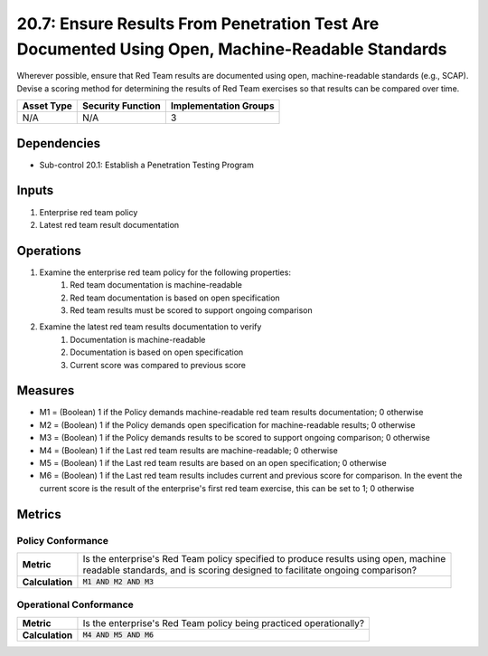 20.7: Ensure Results From Penetration Test Are Documented Using Open, Machine-Readable Standards
================================================================================================
Wherever possible, ensure that Red Team results are documented using open, machine-readable standards (e.g., SCAP). Devise a scoring method for determining the results of Red Team exercises so that results can be compared over time.

.. list-table::
	:header-rows: 1

	* - Asset Type
	  - Security Function
	  - Implementation Groups
	* - N/A
	  - N/A
	  - 3

Dependencies
------------
* Sub-control 20.1: Establish a Penetration Testing Program

Inputs
-----------
#. Enterprise red team policy
#. Latest red team result documentation

Operations
----------
#. Examine the enterprise red team policy for the following properties:
	#. Red team documentation is machine-readable
	#. Red team documentation is based on open specification
	#. Red team results must be scored to support ongoing comparison
#. Examine the latest red team results documentation to verify
	#. Documentation is machine-readable
	#. Documentation is based on open specification
	#. Current score was compared to previous score

Measures
--------
* M1 = (Boolean) 1 if the Policy demands machine-readable red team results documentation; 0 otherwise
* M2 = (Boolean) 1 if the Policy demands open specification for machine-readable results; 0 otherwise
* M3 = (Boolean) 1 if the Policy demands results to be scored to support ongoing comparison; 0 otherwise
* M4 = (Boolean) 1 if the Last red team results are machine-readable; 0 otherwise
* M5 = (Boolean) 1 if the Last red team results are based on an open specification; 0 otherwise
* M6 = (Boolean) 1 if the Last red team results includes current and previous score for comparison.  In the event the current score is the result of the enterprise's first red team exercise, this can be set to 1; 0 otherwise

Metrics
-------

Policy Conformance
^^^^^^^^^^^^^^^^^^
.. list-table::

	* - **Metric**
	  - | Is the enterprise's Red Team policy specified to produce results using open, machine
	    | readable standards, and is scoring designed to facilitate ongoing comparison?
	* - **Calculation**
	  - :code:`M1 AND M2 AND M3`

Operational Conformance
^^^^^^^^^^^^^^^^^^^^^^^
.. list-table::

	* - **Metric**
	  - | Is the enterprise's Red Team policy being practiced operationally?
	* - **Calculation**
	  - :code:`M4 AND M5 AND M6`

.. history
.. authors
.. license
